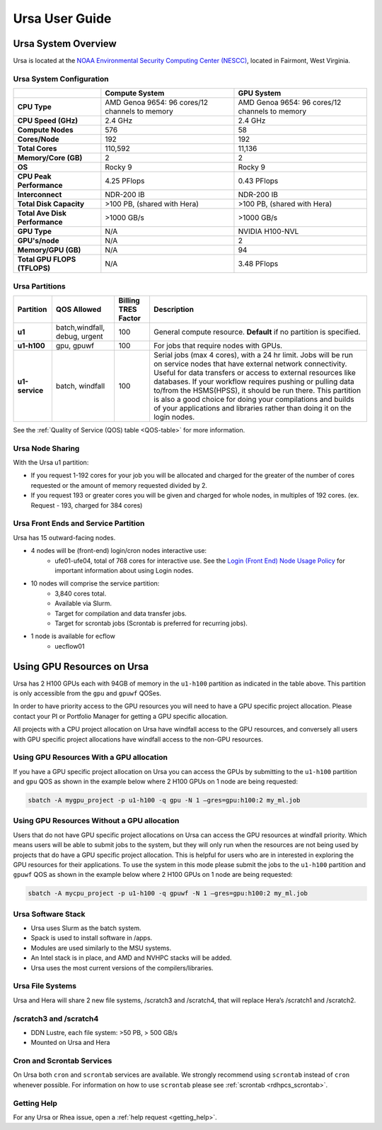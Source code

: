 .. _ursa-user-guide:

***************
Ursa User Guide
***************
.. _ursa-system-overview:

Ursa System Overview
====================
Ursa is located at the `NOAA Environmental Security Computing Center (NESCC) <https://docs.rdhpcs.noaa.gov/systems/common.html#locations-and-systems-of-the-rdhpcs>`_, located in Fairmont, West Virginia.

Ursa System Configuration
-------------------------

.. list-table::
   :header-rows: 1
   :stub-columns: 1
   :align: left

   * -
     - Compute System
     - GPU System
   * - CPU Type
     - AMD Genoa 9654: 96 cores/12 channels to memory
     - AMD Genoa 9654: 96 cores/12 channels to memory
   * - CPU Speed (GHz)
     - 2.4 GHz
     - 2.4 GHz
   * - Compute Nodes
     - 576
     - 58
   * - Cores/Node
     - 192
     - 192
   * - Total Cores
     - 110,592
     - 11,136
   * - Memory/Core (GB)
     - 2
     - 2
   * - OS
     - Rocky 9
     - Rocky 9
   * - CPU Peak Performance
     - 4.25 PFlops
     - 0.43 PFlops
   * - Interconnect
     - NDR-200 IB
     - NDR-200 IB
   * - Total Disk Capacity
     - >100 PB, (shared with Hera)
     - >100 PB, (shared with Hera)
   * - Total Ave Disk Performance
     - >1000 GB/s
     - >1000 GB/s
   * - GPU Type
     - N/A
     - NVIDIA H100-NVL
   * - GPU's/node
     - N/A
     - 2
   * - Memory/GPU (GB)
     - N/A
     - 94
   * - Total GPU FLOPS (TFLOPS)
     - N/A
     - 3.48 PFlops

Ursa Partitions
---------------

.. list-table::
   :header-rows: 1
   :stub-columns: 1
   :align: left

   * - Partition
     - QOS Allowed
     - Billing TRES Factor
     - Description
   * - u1
     - batch,windfall, debug, urgent
     - 100
     - General compute resource. **Default** if no partition is specified.
   * - u1-h100
     - gpu, gpuwf
     - 100
     - For jobs that require nodes with GPUs.
   * - u1-service
     - batch, windfall
     - 100
     - Serial jobs (max 4 cores), with a 24 hr limit. Jobs will be run on
       service nodes that have external network connectivity. Useful
       for data transfers or access to external resources like databases.
       If your workflow requires pushing or pulling data to/from
       the HSMS(HPSS), it should be run there. This partition
       is also a good choice for doing your compilations and
       builds of your applications and libraries rather than
       doing it on the login nodes.

See the :ref:`Quality of Service (QOS) table <QOS-table>` for more information.

Ursa Node Sharing
--------------------------
With the Ursa u1 partition:

* If you request 1-192 cores for your job
  you will be allocated and charged for the greater of
  the number of cores requested or the amount of memory
  requested divided by 2.
* If you request 193 or greater cores you will be given and charged for whole
  nodes, in multiples of 192 cores. (ex. Request - 193, charged for 384 cores)

Ursa Front Ends and Service Partition
---------------------------------------
Ursa has 15 outward-facing nodes.

* 4 nodes will be (front-end) login/cron nodes interactive use:
    * ufe01-ufe04, total of 768 cores for interactive use.
      See the `Login (Front End) Node Usage Policy <https://docs.rdhpcs.noaa.gov/queue_policy/policies.html#login-node-usage>`_ for important information about using Login nodes.
* 10 nodes will comprise the service partition:
    * 3,840 cores total.
    * Available via Slurm.
    * Target for compilation and data transfer jobs.
    * Target for scrontab jobs (Scrontab is preferred for recurring jobs).
* 1 node is available for ecflow
    * uecflow01

Using GPU Resources on Ursa
===========================
Ursa has 2 H100 GPUs each with 94GB of memory in the ``u1-h100``
partition as indicated in the table above.  This partition
is only accessible from the ``gpu`` and ``gpuwf`` QOSes.

In order to have priority access to the GPU resources you will need to
have a GPU specific project allocation. Please contact your PI
or Portfolio Manager for getting a GPU specific allocation.

All projects with a CPU project allocation on Ursa have
windfall access to the GPU resources, and conversely all users with
GPU specific project allocations have windfall access
to the non-GPU resources.

Using GPU Resources With a GPU allocation
-----------------------------------------

If you have a GPU specific project allocation on Ursa you
can access the GPUs by
submitting to the ``u1-h100`` partition and ``gpu`` QOS as shown in
the example below where 2 H100 GPUs on 1 node are being requested:

.. code-block:: shell

   sbatch -A mygpu_project -p u1-h100 -q gpu -N 1 –gres=gpu:h100:2 my_ml.job

Using GPU Resources Without a GPU allocation
--------------------------------------------

Users that do not have GPU specific project allocations
on Ursa can access
the GPU resources at windfall priority. Which means users will be able
to submit jobs to the system, but they will only run when the
resources are not being used by projects that do have a GPU
specific project allocation.
This is helpful for users who are in interested in
exploring the GPU resources for their applications. To use the system
in this mode please submit the jobs to the ``u1-h100`` partition and
``gpuwf``
QOS as shown in the example below where 2 H100 GPUs on 1 node are
being requested:

.. code-block:: shell

   sbatch -A mycpu_project -p u1-h100 -q gpuwf -N 1 –gres=gpu:h100:2 my_ml.job


Ursa Software Stack
-------------------
* Ursa uses Slurm as the batch system.
* Spack is used to install software in /apps.
* Modules are used similarly to the MSU systems.
* An Intel stack is in place, and AMD and NVHPC stacks will be added.
* Ursa uses the most current versions of the compilers/libraries.

Ursa File Systems
-----------------
Ursa and Hera will share 2 new file systems, /scratch3 and /scratch4,
that will replace Hera’s /scratch1 and /scratch2.

/scratch3 and /scratch4
------------------------
* DDN Lustre, each file system: >50 PB, > 500 GB/s
* Mounted on Ursa and Hera

Cron and Scrontab Services
--------------------------
On Ursa both ``cron`` and ``scrontab`` services are available.
We strongly recommend using ``scrontab`` instead of ``cron``
whenever possible.  For information on how to use ``scrontab``
please see :ref:`scrontab <rdhpcs_scrontab>`.

Getting Help
------------

For any Ursa or Rhea issue, open a :ref:`help request <getting_help>`.
